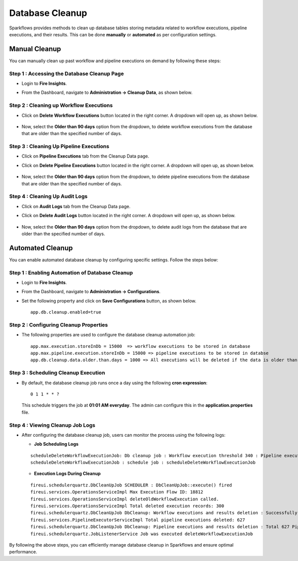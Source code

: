 Database Cleanup
================

Sparkflows provides methods to clean up database tables storing metadata related to workflow executions, pipeline executions, and their results. This can be done **manually** or **automated** as per configuration settings.

Manual Cleanup
++++++++++++++++++

You can manually clean up past workflow and pipeline executions on demand by following these steps:

**Step 1 : Accessing the Database Cleanup Page**
-------------------------------------------------

* Login to **Fire Insights**. 
* From the Dashboard, navigate to **Administration -> Cleanup Data**, as shown below.

  .. figure:: ../_assets/DB_cleanup/data-cleanup/administration-cleanup.PNG
     :alt: workflow execution cleanup
     :width: 60%

**Step 2 : Cleaning up Workflow Executions**
------------------------------------------------

* Click on **Delete Workflow Executions** button located in the right corner. A dropdown will open up, as shown below.

  .. figure:: ../_assets/DB_cleanup/data-cleanup/delete-workflow-executions-dropdown.png
     :alt: workflow execution cleanup
     :width: 60%

* Now, select the **Older than 90 days** option from the dropdown, to delete workflow executions from the database that are older than the specified number of days.

  .. figure:: ../_assets/DB_cleanup/data-cleanup/workflows-executions-90daysbeyond.png
     :alt: workflow execution cleanup
     :width: 60%

**Step 3 : Cleaning Up Pipeline Executions**
------------------------------------------------
* Click on **Pipeline Executions** tab from the Cleanup Data page. 
* Click on **Delete Pipeline Executions** button located in the right corner. A dropdown will open up, as shown below.

  .. figure:: ../_assets/DB_cleanup/data-cleanup/delete-pipeline-executions-dropdown.png
       :alt: workflow execution cleanup
       :width: 60%

* Now, select the **Older than 90 days** option from the dropdown, to delete pipeline executions from the database that are older than the specified number of days.

  .. figure:: ../_assets/DB_cleanup/data-cleanup/pipeline-executions-90daysbeyond.png
       :alt: workflow execution cleanup
       :width: 60%

**Step 4 : Cleaning Up Audit Logs**
-----------------------------
* Click on **Audit Logs** tab from the Cleanup Data page.
* Click on **Delete Audit Logs** button located in the right corner. A dropdown will open up, as shown below.
  
  .. figure:: ../_assets/DB_cleanup/data-cleanup/delete-auditlogs-dropdown.png
       :alt: workflow execution cleanup
       :width: 60%

* Now, select the **Older than 90 days** option from the dropdown, to delete audit logs from the database that are older than the specified number of days.

  .. figure:: ../_assets/DB_cleanup/data-cleanup/auditlogs-90daysbeyond.png
       :alt: workflow execution cleanup
       :width: 60%

Automated Cleanup
++++++++++++++++++
You can enable automated database cleanup by configuring specific settings. Follow the steps below:

**Step 1 : Enabling Automation of Database Cleanup**
--------------------------------------------------------

* Login to **Fire Insights**.
* From the Dashboard, navigate to **Administration -> Configurations**.
* Set the following property and click on **Save Configurations** button, as shown below. 
  :: 
    app.db.cleanup.enabled=true

  .. figure:: ../_assets/DB_cleanup/data-cleanup/db-cleanup-enabled-true.png
       :alt: workflow execution cleanup
       :width: 60%


**Step 2 : Configuring Cleanup Properties**
---------------------------------------------------
* The following properties are used to configure the database cleanup automation job:

  ::
   
      app.max.execution.storeInDb = 15000  => workflow executions to be stored in database
      app.max.pipeline.execution.storeInDb = 15000 => pipeline executions to be stored in databse
      app.db.cleanup.data.older.than.days = 1000 => All executions will be deleted if the data is older than the specified number of days

**Step 3 : Scheduling Cleanup Execution**
-------------------------------------------------

* By default, the database cleanup job runs once a day using the following **cron expression**:

  ::
   
     0 1 1 * * ?

  This schedule triggers the job at **01:01 AM everyday**. The admin can configure this in the **application.properties** file.


**Step 4 : Viewing Cleanup Job Logs**
-----------------------------------------
* After configuring the database cleanup job, users can monitor the process using the following logs:
 
  * **Job Scheduling Logs**

  ::

     scheduleDeleteWorkflowExecutionJob: Db cleanup job : Workflow execution threshold 340 : Pipeline execution threshold : 240 
     scheduleDeleteWorkflowExecutionJob : schedule job : scheduleDeleteWorkflowExecutionJob


  * **Execution Logs During Cleanup**
  ::

    fireui.schedulerquartz.DbCleanUpJob SCHEDULER : DbCleanUpJob::execute() fired
    fireui.services.OperationsServiceImpl Max Execution Flow ID: 18812
    fireui.services.OperationsServiceImpl deleteOldWorkflowExecution called.
    fireui.services.OperationsServiceImpl Total deleted execution records: 300
    fireui.schedulerquartz.DbCleanUpJob DbCleanup: Workflow executions and results deletion : Successfully deleted 300 executions and execution results.
    fireui.services.PipelineExecutorServiceImpl Total pipeline executions deleted: 627
    fireui.schedulerquartz.DbCleanUpJob DbCleanup: Pipeline executions and results deletion : Total 627 Pipeline Executions deleted successfully
    fireui.schedulerquartz.JobListenerService Job was executed deleteWorkflowExecutionJob

By following the above steps, you can efficiently manage database cleanup in Sparkflows and ensure optimal performance.

